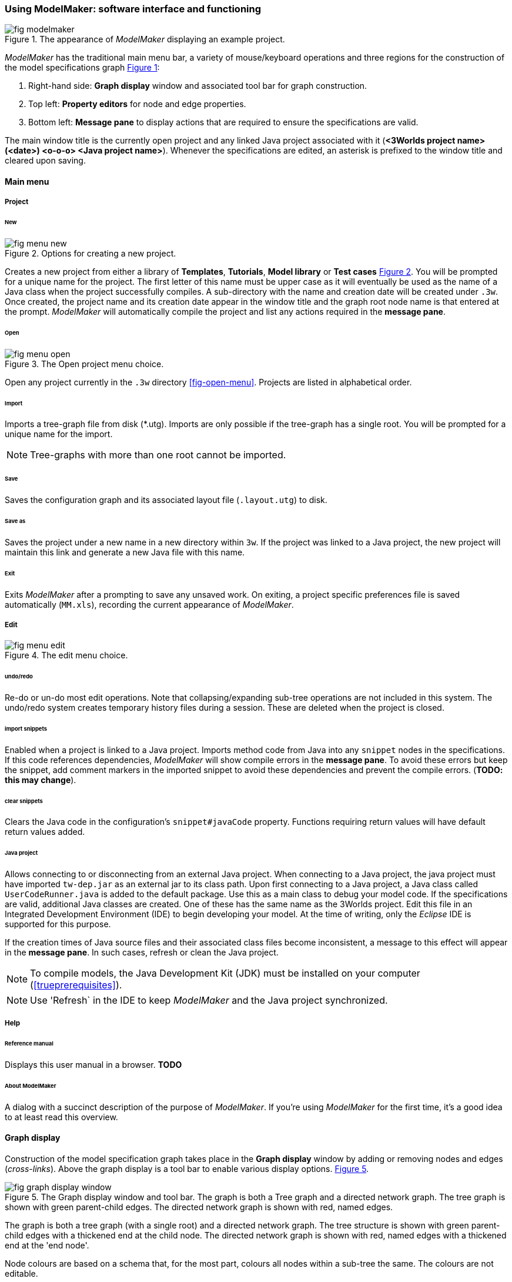 :xrefstyle: short

=== Using ModelMaker: software interface and functioning

[#fig-modelmaker]
.The appearance of _ModelMaker_ displaying an example project.
image::using-modelmakerIMG/fig-modelmaker.png[align="center"]

_ModelMaker_ has the traditional main menu bar, a variety of mouse/keyboard operations and three regions for the construction of the model specifications graph <<fig-modelmaker>>:

. Right-hand side: *Graph display* window and associated tool bar for graph construction. 
. Top left: *Property editors* for node and edge properties. 
. Bottom left: *Message pane* to display actions that are required to ensure the specifications are valid. 

The main window title is the currently open project and any linked Java project associated with it (*<3Worlds project name>(<date>) <o-o-o> <Java project name>*). Whenever the specifications are edited, an asterisk is prefixed to the window title and cleared upon saving.

==== Main menu

===== Project

====== New

[#fig-menu-new]
.Options for creating a new project.
image::using-modelmakerIMG/fig-menu-new.png[role="thumb",align="left",float="right"]

Creates a new project from either a library of *Templates*, *Tutorials*, *Model library* or *Test cases* <<fig-menu-new>>. You will be prompted for a unique name for the project. The first letter of this name must be upper case as it will eventually be used as the name of a Java class when the project successfully compiles.  A sub-directory with the name and creation date will be created under `.3w`.
Once created, the project name and its creation date appear in the window title and the graph root node name is that entered at the prompt. _ModelMaker_ will automatically compile the project and list any actions required in the *message pane*.

====== Open

[#fig-menu-open]
.The Open project menu choice.
image::using-modelmakerIMG/fig-menu-open.png[role="thumb",align="left",float="right"]

Open any project currently in the `.3w` directory <<fig-open-menu>>. Projects are listed in alphabetical order.

====== Import

Imports a tree-graph file from disk (*.utg). Imports are only possible if the tree-graph has a single root. You will be prompted for a unique name for the import.

NOTE: Tree-graphs with more than one root cannot be imported.

====== Save

Saves the configuration graph and its associated layout file (`.layout.utg`) to disk.

====== Save as

Saves the project under a new name in a new directory within `3w`. If the project was linked to a Java project, the new project will maintain this link and generate a new Java file with this name.

====== Exit

Exits _ModelMaker_ after a prompting to save any unsaved work. On exiting, a project specific preferences file is saved  automatically (`MM.xls`), recording the current appearance of _ModelMaker_.

===== Edit

[#fig-menu-edit]
.The edit menu choice.
image::using-modelmakerIMG/fig-menu-edit.png[role="thumb",align="left",float="right"]

====== undo/redo

Re-do or un-do most edit operations. Note that collapsing/expanding sub-tree operations are not included in this system. The undo/redo system creates temporary history files during a session. These are deleted when the project is closed.

====== import snippets

Enabled when a project is linked to a Java project. Imports method code from Java into any `snippet` nodes in the specifications. If this code references dependencies, _ModelMaker_ will show compile errors in the *message pane*. To avoid these errors but keep the snippet, add comment markers in the imported snippet to avoid these dependencies and prevent the compile errors. (*TODO: this may change*).

====== clear snippets

Clears the Java code in the configuration's `snippet#javaCode` property. Functions requiring return values will have default return values added.

====== Java project

Allows connecting to or disconnecting from an external Java project. When connecting to a Java project, the java project must have imported `tw-dep.jar` as an external jar to its class path. Upon first connecting to a Java project, a Java class called `UserCodeRunner.java` is added to the default package. Use this as a main class to debug your model code. If the specifications are valid, additional Java classes are created. One of these has the same name as the 3Worlds project. Edit this file in an Integrated Development Environment (IDE) to begin developing your model. At the time of writing, only the _Eclipse_ IDE is supported for this purpose.

If the creation times of Java source files and their associated class files become inconsistent, a message to this effect will appear in the *message pane*. In such cases, refresh or clean the Java project.

NOTE: To compile models, the Java Development Kit (JDK)  must be installed on your computer (<<trueprerequisites>>). 

NOTE: Use 'Refresh` in the IDE to keep _ModelMaker_ and the Java project synchronized. 

===== Help

====== Reference manual

Displays this user manual in a browser. *TODO*

====== About ModelMaker

A dialog with a succinct description of the purpose of _ModelMaker_. If you're using _ModelMaker_ for the first time, it's a good idea to at least read this overview. 

==== Graph display

Construction of the model specification graph takes place in the *Graph display* window by adding or removing nodes and edges (_cross-links_). Above the graph display is a tool bar to enable various display options. <<fig-graph-display-window>>.

[#fig-graph-display-window]
.The Graph display window and tool bar. The graph is both a Tree graph and a directed network graph. The tree graph is shown with green parent-child edges. The directed network graph is shown with red, named edges.
image::using-modelmakerIMG/fig-graph-display-window.png[align="center"]

The graph is both a tree graph (with a single root) and a directed network graph. The tree structure is shown with green parent-child edges with a thickened end at the child node. The directed network graph is shown with red, named edges with a thickened end at the 'end node'.

Node colours are based on a schema that, for the most part,  colours all nodes within a sub-tree the same. The colours are not editable.

===== Tool bar
. Layout selection: The four radio buttons (*L1, L2, L3, L4*) select one of four layout algorithms:
... *L1* - ordered tree. The nodes are listed vertically in alphabetical order.
... *L2* - radial tree. The radius decreases as the path distance from the root node increases.
... *L3* - radial tree. The radius remains constant. 
... *L4* - spring graph. A force directed layout. Parent-child edges (green) and treated in the same way as _cross-links_ (red).
. Layout options
... *L*: Applies the current layout options.
... *X*: Toggles the _cross-links_.
... *<*: Toggles the parent-child edges.
... *>|*: Moves any isolated nodes to the right-hand side of the window.
... *Current layout root*: The name of the node used for the display root of the graph. The default is the black 3worlds root node. This can be changed by right-clicking on any node while holding down the `Ctrl` key. The display root node is also indicated by a black circle. This option only applies to tree layouts.

. Miscellaneous
... *Path len.*: Sets the path length when the view local graph option is selected (move the mouse over a node while holding down the `Shift` key).
... *Jitter*: Sets the amount of random displacement of a node when applying a layout. This is useful to separate text and/or lines drawn over each other.

. Text options:
... *Node text*: Display the node label and name or any combination of the two including no text.
... *Edge text*: Display the edge label and name or any combination of the two including no text.

. *Element size*: Increases or decreases the size of all nodes, edges and text in the display.

===== Keyboard and mouse functions

// - mouse-keyboard options (2drag pane, 3drag node, 4popup, 5local graph, 6display root).
... *Pan*: Drag the mouse anywhere other than on a node to pan the graph drawing surface. This assumes the display size is larger than the window.
... *Drag node*: Right-click on any node to change its position. Nodes are shown in red when the mouse passes over them.
... *Show local graph*: Hold down the `Shift` key while moving the mouse over a node. The path length for this feature is set in the tool bar.
... *Show node properties*: Left-click on any node to display its properties in the _Selected properties_ property editor.
... *Zoom*: Hold down the `Ctrl` key while moving the mouse wheel to zoom in and out of the display.
... *Pop-up edit menu*: Right-click on any node to see the edit options for that node.

===== Pop-up edit options

This menu is the princple way in which the specification graph is constructed <<fig-popup>>. Note that the `predefined:*catoregories*` sub-tree cannot be edited except for any 'in-nodes' that may be allowed from outside this sub-tree.

[#fig-popup]
.The pop-up menu. Available options depend on the node selected.
image::using-modelmakerIMG/fig-menu-popup.png[role="thumb",align="left",float="right"]

... *New node*: Displays a list of valid node labels that can be children of this node.
... *New edge*: Displays a list of valid edges (_cross-links_) from this node to another existing node.
... *New child edge*: Displays a list of (parentless) nodes that can be valid children of this node.
...*Expand sub-tree*: Displays a list of sub-trees that can be expanded from this node. After expanding, any properties of these nodes and edges will appear in the property editor.
...*Collapse sub-tree*: Displays a list of sub-trees that can be collapsed from this node. After collapsing, any properties of these nodes and edges will be removed from the property editor.
... *Delete node*: Deletes this node. The `3Worlds` root node cannot be deleted.
... *Delete edge*: Displays a list of 'out-edges' from this node that can be deleted.
... *Delete child edge*: Displays a list of child nodes that can be orphaned. Note that the specifications are not valid until all child nodes have parents.
... *Optional properties*: Displays a dialog with any optional properties that can be added or removed from this node.
... *Rename node*: Change the node name to some other unqiue name. The name of the root node cannot be changed.
... *Rename edge*: Displays a list of 'out-edges' whose name can be changed to some other unqiue name. 
... *Import sub-tree*: Displays a list of valid child node labels that can form the root of a sub-tree read from file.
... *Export sub-tree*: Displays a list of the current child nodes of this node that can be exported to file as a sub-tree.

==== Property editors

There are two property editors available on separate tabs: one (_Properties_) displays all _editable_ properties of the currently displayed nodes and edges; and a second (_Selected properties_) shows _all_ properties of a selected node (left-click on any node) <<fig-properties-selected>>.

The _Properties_ editor has two buttons; one to display properties by category <<fig-properties-category>> (in this case this means by sub-tree) and the other to display properties by name <<fig-properties-all>>. There is also a search field that can be used to show only those properties that match the search text.

Properties are only shown for nodes that are currently visible (not collapsed) in the graph.

[#fig-properties-all]
.Property editor showing pass:[<br/> properties listed by name.
image::using-modelmakerIMG/fig-properties-all.png[role="thumb",align="left",float="left"]

[#fig-properties-category]
.Property editor showing pass:[<br/> properties listed by category.
image::using-modelmakerIMG/fig-properties-category.png[role="thumb",align="left",float="right"]

[#fig-properties-selected]
.Property editor showing only pass:[<br/> properties of a selected node (here a `TimeLine`).
image::using-modelmakerIMG/fig-properties-selected.png[align="center"]


==== Message pane

The *message pane* displays information about what is required to make the model specifications valid. It grows and shrinks during construction depending on the state of the graph. Information is presented in three levels of detail: action, details and debug. Generally, the 'action' level is all that is required.

Messages are displayed in alphabetical order of the Action text no matter what the display level. At the bottom of the *message pane* are two buttons described at the end of this section.

... *Action*: This level indicates what action must be taken for the specifications to comply with the 3Worlds archetype. Its format is: a) the message category (usually *[Node]*, *[Edge]* or *[Property]*); b) the target (the label:name of a node or edge or a property name) and the action message <<fig-msg-formatss>>.

... *Details*: This level shows the action message and the specification constraint that is unsatisfied. The information provided varies with the message but in general include <<fig-msg-formats>>:

.... Message number. Messages are always displayed in alphabetical order of the Action text no matter what the display level. 
.... The action message: usually in the form of "Do this or that".
.... The specification constraint: usually in the form of "Expected this but found that".
.... The Java class of the query issuing the message.
.... The node in the 3Worlds archetype that defines the application of this query class.
.... The target element (node, edge, property or some other item class)


... *Debug*: This level shows all information available for this message including a detailed description of the target and archetype elements. It is rarely informative unless you are a contributor to the development of 3Worlds <<fig-msg-formats>>.

[#fig-msg-formats]
.Message pane displaying three different message formats.
image::using-modelmakerIMG/fig-msg-formats.png[align="center"]


===== Compile and Deploy

... *Compile*: Checks the specification graph against the archetype and compiles the Java code. This process takes place in the background anytime the graph is edited. Therefore, there is rarely any need to click the compile button.

... *Deploy*: This button is enabled (traffic light green) whenever the *message pane* is clear. When clicked, _ModelRunner_ is launched to run the model with the specified experment desgin.
